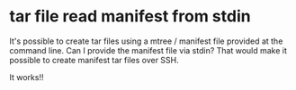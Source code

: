 * tar file read manifest from stdin

It's possible to create tar files using a mtree / manifest file
provided at the command line. Can I provide the manifest file via
stdin? That would make it possible to create manifest tar files over
SSH.

It works!!
